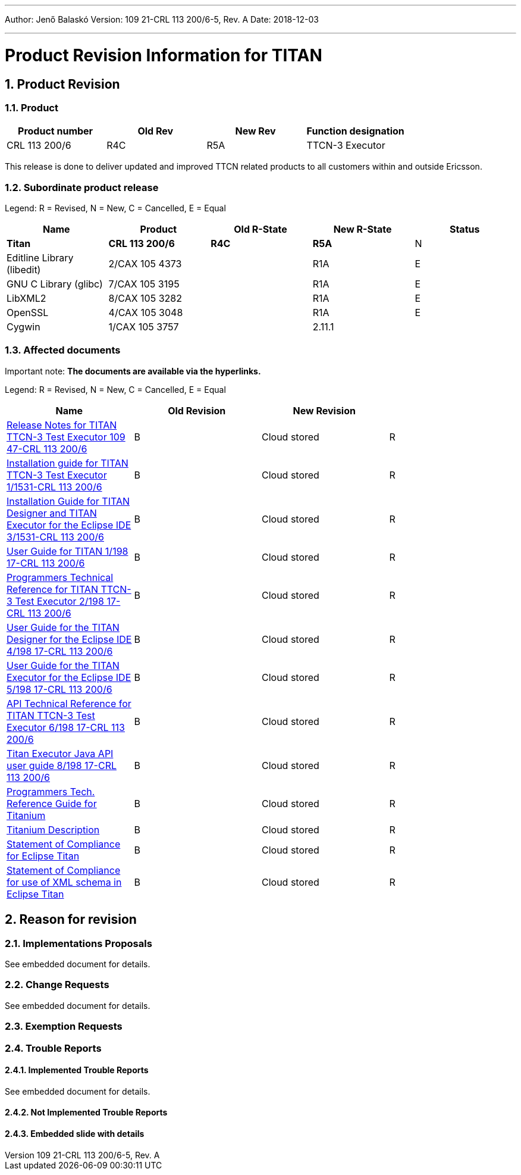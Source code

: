 ---
Author: Jenő Balaskó
Version: 109 21-CRL 113 200/6-5, Rev. A
Date: 2018-12-03

---
= Product Revision Information for TITAN
:author: Jenő Balaskó
:revnumber: 109 21-CRL 113 200/6-5, Rev. A
:revdate: 2018-12-03
:sectnums:
:doctype: book
:leveloffset: +1
:toc:

= Product Revision

== Product

[cols=",,,",options="header",]
|===
|Product number |Old Rev |New Rev |Function designation
|CRL 113 200/6 |R4C |R5A |TTCN-3 Executor
|===

This release is done to deliver updated and improved TTCN related products to all customers within and outside Ericsson.

== Subordinate product release

Legend: R = Revised, N = New, C = Cancelled, E = Equal

[cols=",,,,",options="header",]
|===
|Name |Product |Old R-State |New R-State |Status
|*Titan* |*CRL 113 200/6* |*R4C* |*R5A* |N
|Editline Library (libedit) |2/CAX 105 4373 | |R1A |E
|GNU C Library (glibc) |7/CAX 105 3195 | |R1A |E
|LibXML2 |8/CAX 105 3282 | |R1A |E
|OpenSSL |4/CAX 105 3048 | |R1A |E
|Cygwin |1/CAX 105 3757 | |2.11.1 |
|===

== Affected documents

Important note: *The documents are available via the hyperlinks.*

Legend: R = Revised, N = New, C = Cancelled, E = Equal

[width="100%",cols="25%,25%,25%,25%",options="header",]
|===
|Name |Old Revision |New Revision |
|link:https://github.com/eclipse/titan.core/blob/master/usrguide/releasenotes/[Release Notes for TITAN TTCN-3 Test Executor 109 47-CRL 113 200/6] |B |Cloud stored |R
|link:https://github.com/eclipse/titan.core/blob/master/usrguide/installationguide/[Installation guide for TITAN TTCN-3 Test Executor 1/1531-CRL 113 200/6] |B |Cloud stored |R
|link:https://github.com/eclipse/titan.EclipsePlug-ins/blob/master/org.eclipse.titan.help/docs/Eclipse_installationguide/Eclipse_installationguide.adoc[Installation Guide for TITAN Designer and TITAN Executor for the Eclipse IDE 3/1531-CRL 113 200/6] |B |Cloud stored |R
|link:https://github.com/eclipse/titan.core/blob/master/usrguide/userguide/[User Guide for TITAN 1/198 17-CRL 113 200/6] |B |Cloud stored |R
|link:https://github.com/eclipse/titan.core/blob/master/usrguide/referenceguide/[Programmers Technical Reference for TITAN TTCN-3 Test Executor 2/198 17-CRL 113 200/6] |B |Cloud stored |R
|link:https://github.com/eclipse/titan.EclipsePlug-ins/tree/master/org.eclipse.titan.designer/docs/Eclipse_Designer_userguide/[User Guide for the TITAN Designer for the Eclipse IDE 4/198 17-CRL 113 200/6] |B |Cloud stored |R
|link:https://github.com/eclipse/titan.EclipsePlug-ins/tree/master/org.eclipse.titan.executor/docs/Eclipse_Executor_userguide[User Guide for the TITAN Executor for the Eclipse IDE 5/198 17-CRL 113 200/6] |B |Cloud stored |R
|link:https://github.com/eclipse/titan.core/blob/master/usrguide/apiguide/[API Technical Reference for TITAN TTCN-3 Test Executor 6/198 17-CRL 113 200/6] |B |Cloud stored |R
|link:https://github.com/eclipse/titan.core/blob/master/titan_executor_api/doc/Titan_Executor_API_User_Guide.doc[Titan Executor Java API user guide 8/198 17-CRL 113 200/6] |B |Cloud stored |R
|link:https://github.com/eclipse/titan.EclipsePlug-ins/blob/master/org.eclipse.titanium/docs/Titanium_referenceguide/Titanium_referenceguide.adoc[Programmers Tech. Reference Guide for Titanium] |B |Cloud stored |R
|link:https://github.com/eclipse/titan.EclipsePlug-ins/blob/master/org.eclipse.titanium/docs/Titanium_Description/Titanium_Description/Titanium_Description.adoc[Titanium Description] |B |Cloud stored |R
|link:https://github.com/eclipse/titan.core/blob/master/usrguide/SoC_TITAN/SoC_TITAN.adoc[Statement of Compliance for Eclipse Titan] |B |Cloud stored |R
|link:https://github.com/eclipse/titan.core/blob/master/usrguide/SoC_XML_TITAN/SoC_XML_TITAN.adoc[Statement of Compliance for use of XML schema in Eclipse Titan] |B |Cloud stored |R
|===

= Reason for revision

== Implementations Proposals

See embedded document for details.

== Change Requests

See embedded document for details.

== Exemption Requests

== Trouble Reports

=== Implemented Trouble Reports

See embedded document for details.

=== Not Implemented Trouble Reports

=== Embedded slide with details


